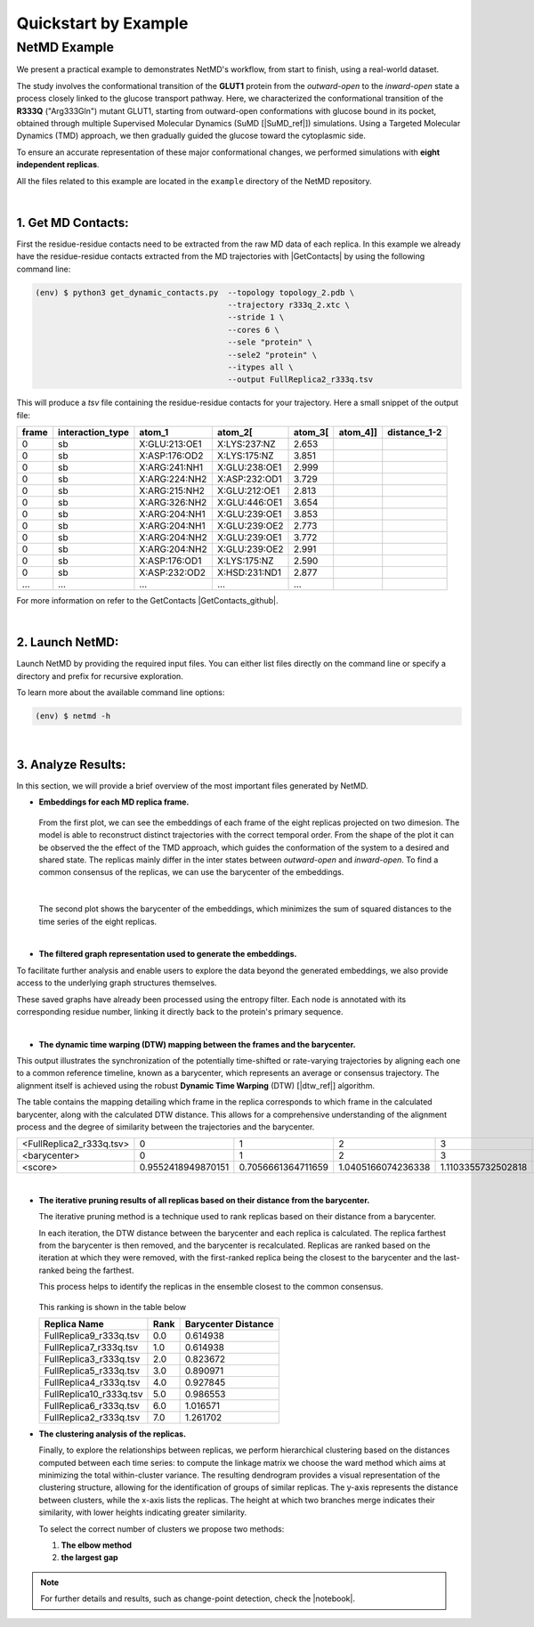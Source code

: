 .. |contactslogo| image:: _static/img/contacts_icon.png
   :alt: protein contacts
   :width: 100
   :align: middle

.. |GetContacts| raw:: html

    <a href="https://getcontacts.github.io" target="_blank">GetContacts</a>

.. |GetContacts_github| raw:: html
    
    <a href="https://github.com/getcontacts/getcontacts" target="_blank">GitHub page</a>

.. |config_file| raw:: html
    
    <a href="https://github.com/mazzalab/NetMD/blob/main/conf/config_g2v.yml" target="_blank">config_g2v.yml</a>

.. |github_netmd| raw:: html
    
    <a href="https://github.com/mazzalab/NetMD" target="_blank">NetMD's GitHub page</a>
  
.. |SuMD_ref| raw:: html
    
    <a href="https://doi.org/10.1007/978-1-4939-8630-9_17" target="_blank">1</a>

.. |dtw_ref| raw:: html
    
    <a href="https://tslearn.readthedocs.io/en/stable/user_guide/dtw.html" target="_blank">2</a>

.. |light_check| image:: _static/img/black_check.png
    :align: middle
    :class: only-light
    :width: 35


.. |dark_check| image:: _static/img/white_check.png 
    :align: middle
    :class: only-dark
    :width: 35

.. |notebook| raw:: html
    
    <a href="https://github.com/mazzalab/NetMD/blob/main/tutorial/netmd_notebook.ipynb" target="_blank">NetMD Notebook</a>

.. _quickstart_example:



Quickstart by Example
======================

.. raw:: html

   <hr class="text-linebreak">


==============
NetMD Example 
==============

.. image:: _static/img/Glut1R333Q/glut_R333_2.png
   :alt: Example
   :width: 30%
   :align: right

We present a practical example to demonstrates NetMD's workflow, from start to finish, using a real-world dataset.

The study involves the conformational transition of the **GLUT1** protein from the `outward-open` to the `inward-open` state a process closely linked to the glucose transport pathway. Here, we characterized the conformational transition of the **R333Q** ("Arg333Gln") mutant GLUT1, 
starting from outward-open conformations with glucose bound in its pocket, obtained through multiple Supervised Molecular Dynamics (SuMD [|SuMD_ref|]) simulations. 
Using a Targeted Molecular Dynamics (TMD) approach, we then gradually guided the glucose toward the cytoplasmic side. 

To ensure an accurate representation of these major conformational changes, we performed simulations with **eight independent replicas**.

All the files related to this example are located in the ``example`` directory of the NetMD repository.


|

1.  **Get MD Contacts**:
-------------------------

First the residue-residue contacts need to be extracted from the raw MD data of each replica. In this example we already have the residue-residue contacts extracted from the MD trajectories with |GetContacts| by using the following command line:

.. code-block:: console

   (env) $ python3 get_dynamic_contacts.py  --topology topology_2.pdb \
                                            --trajectory r333q_2.xtc \
                                            --stride 1 \
                                            --cores 6 \
                                            --sele "protein" \
                                            --sele2 "protein" \
                                            --itypes all \
                                            --output FullReplica2_r333q.tsv

This will produce a *tsv* file containing the residue-residue contacts for your trajectory. Here a small snippet of the output file:

.. container:: scrollable-table

  .. csv-table:: 
      :header: frame, interaction_type, atom_1, atom_2[\, atom_3[\, atom_4]], distance_1-2

      0,sb,X:GLU:213:OE1,X:LYS:237:NZ,2.653
      0,sb,X:ASP:176:OD2,X:LYS:175:NZ,3.851
      0,sb,X:ARG:241:NH1,X:GLU:238:OE1,2.999
      0,sb,X:ARG:224:NH2,X:ASP:232:OD1,3.729
      0,sb,X:ARG:215:NH2,X:GLU:212:OE1,2.813
      0,sb,X:ARG:326:NH2,X:GLU:446:OE1,3.654
      0,sb,X:ARG:204:NH1,X:GLU:239:OE1,3.853
      0,sb,X:ARG:204:NH1,X:GLU:239:OE2,2.773
      0,sb,X:ARG:204:NH2,X:GLU:239:OE1,3.772
      0,sb,X:ARG:204:NH2,X:GLU:239:OE2,2.991
      0,sb,X:ASP:176:OD1,X:LYS:175:NZ,2.590
      0,sb,X:ASP:232:OD2,X:HSD:231:ND1,2.877
      ..., ..., ..., ..., ...

For more information on refer to the GetContacts |GetContacts_github|.

|

2.  **Launch NetMD**:
-----------------------

Launch NetMD by providing the required input files. You can either list files directly on the command line or specify a directory and prefix for recursive exploration.

.. tab:: Sequence of Files

  .. code-block:: console

    (env) $ netmd -F FullReplica2_r333q.tsv FullReplica3_r333q.tsv FullReplica4_r333q.tsv FullReplica5_r333q.tsv FullReplica7_r333q.tsv FullReplica8_r333q.tsv FullReplica9_r333q.tsv FullReplica10_r333q.tsv -o ./results -e 0.1 -c config_g2v.yml --verbose

  NetMD will iterate over the list of files and generate the embeddings for each one using the set parameters. The |config_file| file contains the arguments for Graph2VeC:


.. tab:: Directory Tree

  .. code-block:: console

    (env) $ netmd -I tutorial/GLUT1_R333Q FullReplica -o ./results -e 0.1 -c config_g2v.yml --verbose

  
  NetMD will recursivly explore the directory tree starting from ``R333Q`` and generate the embeddings for each file with the prefix `FullReplica`. The |config_file| file contains the arguments for Graph2Vec:

  .. note::

    The ``-I`` option will only work if the input files are in the same directory. If you have files in different directories, you can use the ``-F`` option to specify them.

To learn more about the available command line options:

.. code-block:: console

   (env) $ netmd -h

|

3. **Analyze Results**:
------------------------

.. The results are stored in the ``example`` folder in the |github_netmd|, which contains a set of files that facilitates the analytical process. 

In this section, we will provide a brief overview of the most important files generated by NetMD. 

* **Embeddings for each MD replica frame.**

  .. figure:: _static/img/Glut1R333Q/replica_embedding.svg
    :alt: replica embedding 
    :width: 100%
    :align: center

  From the first plot, we can see the embeddings of each frame of the eight replicas projected on two dimesion. The model is able to reconstruct distinct trajectories with the correct temporal order. From the shape of the plot it can be observed the the effect of the TMD approach, which guides the conformation of the system to a desired and shared state.
  The replicas mainly differ in the inter states between *outward-open* and *inward-open*. To find a common consensus of the replicas, we can use the barycenter of the embeddings.

  | 

  .. figure:: _static/img/Glut1R333Q/barycenter_embedding.svg
    :alt: replica embedding with batycenter
    :width: 100%
    :align: center

  The second plot shows the barycenter of the embeddings, which minimizes the sum of squared distances to the time series of the eight replicas.

|

* **The filtered graph representation used to generate the embeddings.**

.. raw:: html

   <div style="float: right; width: 29%; margin-left: 15px; margin-bottom: 15px;">
       <img src="_static/img/Glut1R333Q/subgraph3.png" alt="protein_graph" style="width: 100%;">
   </div>


To facilitate further analysis and enable users to explore the data beyond the generated embeddings, 
we also provide access to the underlying graph structures themselves. 


These saved graphs have already been processed using the entropy filter. 
Each node is annotated with its corresponding residue number, linking it directly back to the protein's primary sequence.

|

* **The dynamic time warping (DTW) mapping between the frames and the barycenter.**


This output illustrates the synchronization of the potentially time-shifted or rate-varying trajectories by aligning each one to a common reference timeline, 
known as a barycenter, which represents an average or consensus trajectory. The alignment itself is achieved using the robust **Dynamic Time Warping** (DTW) [|dtw_ref|] algorithm. 

The table contains the mapping detailing which frame in the replica corresponds to which frame in the calculated barycenter, along with the calculated DTW distance. 
This allows for a comprehensive understanding of the alignment process and the degree of similarity between the trajectories and the barycenter.

.. container:: scrollable-table-dtw

  .. csv-table:: 

    <FullReplica2_r333q.tsv>,  0,  1,  2,  3,  4,  5,  6,  7,  8,  9, 10, 11, 12, 13, 14, 15, 16, 17, 18, 19, 20, 21, 22, 23, 24, 25, 26, 27, 28, 29, 30, 31, 32, 33, 34, 35, 36, 37, 38, 39, 40, 41, 42, 43, 44, 45, 46, 47, 48, 49, 50, 51, 52, 53, 54, 55, 56, 57, 58, 59, 60, 61, 62, 63, 64, 65, 66, 67, 68, 69, 70, 71, 72, 73, 74, 75, 76, 77, 78, 79, 80, 81, 82, 83, 84, 85, 86, 87, 88, 89, 90, 91, 92, 93, 94, 95, 96, 97, 98, 99,100,101,102,103,104,105,106,107,108,109,110,111,112,113,114,115,116,117,118,119,120,121,122,123,124,125,126,127,128,129,130,131,132,133,134,135,136,137,138,139,140,141,142,143,144,145,146,147,148,149,150,151,152,153,154,155,156,157,158,159,160,161,162,163,164,165,166,167,168,169,170,171,172,173,174,175,176,177,178,179,180,181,182,183,184,185,186,187,188,189,190,191,192,193,194,195,196,197,198,199,200,201,202,203,204,205,206,207,208,209,210,211,212,213,214,215,216,217,218,219,220,221,222,223,224,225,226,227,228,229,230,231,232,233,234,235,236,237,238,239,240,241,242,243,244,245,246,247,248,249,250,251,252,253,254,255,256,257,258,259,260,261,262,263,264,265,266,267,268,269,270,271,272,273,274,275,276,277,278,279,280,281,282,283,284,285,286,287,288,289,290,291,292,293,294,295,296,297,298,299,300,301,302,303,304,305,306,307,308,309,310,311,312,313,314,315,316,317,318,319,320,321,322,323,324,325,326,327,328,329,330,331,332,333,334,335,336,337,338,339,340,341,342,343,344,345,346,347,348,349,350,351,352,353,354,355,356,357,357,358,359,360,361,362,363,364,365,366,367,368,369,370,371,372,373,374,375,376,377,378,379,380,381,382,383,384,385,386,387,388,389,390,391,392,393,394,395,396,397,398,399,400,401,402,403,404,405,406,407,408,409,410,411,412,413,414,415,416,417,418,419,420,421,422,423,424,425,426,427,428,429,430,431,432,433,434,435,436,437,438,439,440,441,442,443,444,445,446,447,448,449,450,451,452,453,454,455,456,457,458,459,460,461,462,463,464,465,466,467,468,469,470,471,472,473,474,475,476,477,478,479,480,481,482,483,484,485,486,487,488,489,490,491,492,493,494,495,496,497,498,499
    <barycenter>,  0,  1,  2,  3,  4,  5,  6,  7,  8,  9, 10, 11, 12, 13, 14, 15, 16, 17, 18, 19, 20, 21, 22, 23, 24, 25, 26, 27, 28, 29, 30, 31, 32, 33, 34, 35, 36, 37, 38, 39, 40, 41, 42, 43, 44, 45, 46, 47, 48, 49, 50, 51, 52, 53, 54, 55, 56, 57, 58, 59, 60, 61, 62, 63, 64, 65, 66, 67, 68, 69, 70, 71, 72, 73, 74, 75, 76, 77, 78, 79, 80, 81, 82, 83, 84, 85, 86, 87, 88, 89, 90, 91, 92, 93, 94, 95, 96, 97, 98, 99,100,101,102,103,104,105,106,107,108,109,110,111,112,113,114,115,116,117,118,119,120,121,122,123,124,125,126,127,128,129,130,131,132,133,134,135,136,137,138,139,140,141,142,143,144,145,146,147,148,149,150,151,152,153,154,155,156,157,158,159,160,161,162,163,164,165,166,167,168,169,170,171,172,173,174,175,176,177,178,179,180,181,182,183,184,185,186,187,188,189,190,191,192,193,194,195,196,197,198,199,200,201,202,203,204,205,206,207,208,209,210,211,212,213,214,215,216,217,218,219,220,221,222,223,224,225,226,227,228,229,230,231,232,233,234,235,236,237,238,239,240,241,242,243,244,245,246,247,248,249,250,251,252,253,254,255,256,257,258,259,260,261,262,263,264,265,266,267,268,269,270,271,272,273,274,275,276,277,278,279,280,281,282,283,284,285,286,287,288,289,290,291,292,293,294,295,296,297,298,299,300,301,302,303,304,305,306,307,308,309,310,311,312,313,314,315,316,317,318,319,320,321,322,323,324,325,326,327,328,329,330,331,332,333,334,335,336,337,338,339,340,341,342,343,344,345,346,347,348,349,350,351,352,353,354,355,356,357,358,359,360,360,361,362,363,364,365,366,367,368,369,370,371,372,373,374,375,376,377,378,379,380,381,382,383,384,385,386,387,388,389,390,391,392,393,394,395,396,397,398,399,400,401,402,403,404,405,406,407,408,409,410,411,412,413,414,415,416,417,418,419,420,421,422,423,424,425,426,427,428,429,430,431,432,433,434,435,436,437,438,439,440,441,442,443,444,445,446,447,448,449,450,451,452,453,454,455,456,457,458,459,460,461,462,463,464,465,466,467,468,469,470,471,472,473,474,475,476,477,478,479,480,481,482,483,484,485,486,487,488,489,490,491,492,493,494,495,496,497,498,499
    <score>, 0.9552418949870151,0.7056661364711659,1.0405166074236338,1.1103355732502818,0.999316967507964,1.152765494228907,0.9950657540118084,0.9864373231526871,0.6597906067064832,1.0866071305749632,1.2834324215631776,1.0679416369024595,0.9988338645147402,0.8798720877540708,0.7727181248919861,0.9681168362171071,0.9235623052426903,0.9441237515175496,0.7303320415785013,1.1485883699342072,0.7224060582374318,0.923985101591425,0.8299610178430465,0.9779619117747534,0.8501586971999537,0.9358792935691772,1.1219734192343451,1.058837366279258,0.9568631576314547,0.9972336685338964,1.1579223845904285,1.296454261001924,1.012354187540849,1.0491462046861473,0.9114328614576067,0.9030529708696786,0.9960154424164906,0.6886467114665259,0.9941404466373173,0.723563128373342,1.004733066230999,0.9103943538192742,0.9439863000278155,0.943004411837038,0.8990881764627008,1.076600638423869,1.1845736657927812,1.2313508589180095,0.9384855373590083,0.8040155135225092,0.7065687257856562,0.5914965464435323,1.0615649439534312,0.9659994812498086,0.9600742860229925,0.7248816286605031,1.0839022431024512,0.9303555227562722,0.9850689949966652,0.7528632972574044,1.1065326337800385,0.5835338335625908,0.9432788228276621,0.8195552795399178,1.0080085371892527,0.7073343459962251,1.015169200908876,0.9567431827394028,1.0168164214807573,0.8553490907499207,0.9661962948380132,0.9013086862794439,0.9978949329067855,0.9877341695131245,1.01095296177873,0.741803576873521,0.9089097948114733,0.839510186957209,1.0029519269042662,1.0162240591194702,1.2777956466623546,0.9496037798776863,0.7263091600699857,1.1209704932690563,1.149229173080566,0.8599728229130773,0.9313856162600072,0.917565536035342,1.0912348042000002,0.962152153406639,1.2807604776691448,1.0758027950437188,1.1142882618919092,0.8903252709320956,0.7836312763315567,0.8846021436295325,0.9462656124959407,0.8460931678273204,1.1033186017998244,0.7309161531930822,1.0534524691971479,0.9514277402782155,0.7849936268711737,0.9095816318914675,0.764195938301092,1.1331600152871129,0.656139255741623,1.0701161968626542,1.0791849847687998,0.7982814709011181,0.8712553916258382,0.5729600701961672,1.0143283414782507,0.7754173933284785,0.6749208098428713,0.9283096711681847,0.7589957707820612,0.5784716191250493,0.8358414771456139,0.8029508106009203,0.845545424797329,0.8210906874061782,0.8662576224487255,1.0161728088873365,0.9773556174692274,0.8345959049273624,1.0731704148647314,0.6881690064467768,0.7675804101779053,0.960126468093403,0.9215936403394673,1.1251970060045073,1.025769196316695,1.2745210675796241,0.9397835438759394,0.8887933014107328,1.040962935275354,0.8914328477116558,1.0026059997819747,1.0052644201061136,0.8988527059855188,0.9819791102647805,0.8885782345780455,0.7854090687866138,0.7674419787927683,1.0503148871639616,1.0957843612481668,0.7945843913993061,0.6611707527264944,0.8169874989451714,0.9005365881477874,0.7817042567417666,0.9453907545921174,1.1611477053462789,0.5570682373172892,1.0379380055014207,0.7317647031558209,1.2687828385669058,1.087528555686582,0.9429197264950198,1.0710459305823072,0.951964739917833,0.9809766222756883,0.8571762481242221,0.9630524641548636,1.0668223584895486,0.7911781355993766,0.8770523073866523,0.850408942931492,0.6422660267146979,0.7505173438435523,0.713131238204601,0.6590818129944408,0.9266766406315041,1.0814639822501078,0.9859962437781558,1.0393197127332934,0.9519522445681429,0.9790067642081897,0.9348738389586809,0.655504770091579,0.9302867858741943,1.140708362524117,0.7289505769747319,0.8150791208993131,0.7235056795176257,1.0420233429123198,0.49036354370498586,0.8049296851976174,0.6890888102283732,1.0097201743153716,0.7461774661310419,0.8814613951308904,0.6988567768963336,1.1077554825298972,0.5574792398971118,0.843227649002732,0.552600142498697,0.8824332443070345,0.7484390893167515,1.0594192715918245,0.783914500286382,0.918591158813978,0.8842258782852245,0.6979950950359771,0.933008254929914,1.0834582734549045,0.7855794514579927,0.9462669321103157,1.1839268015008588,0.6575184063915133,0.9831242130724198,0.8303486747642949,1.0905779484789082,1.1336240110404554,1.0104677866360685,0.9639759354539922,0.9713362559574813,0.901781404989425,1.2094432603282288,0.9839190892345167,0.797232255882393,0.7810899036680014,1.0144271504581532,1.0558172543752942,1.0830151882165215,0.9571567842869474,0.8787420127823802,0.9669428091540795,0.86998313283677,0.8109208744292711,1.0191310809327734,0.7856573493917842,1.0321654025757123,0.7275478239521793,0.8664685835615882,0.944319720265995,1.2145373436905411,0.8567402814540485,0.7416157541751384,0.8394612066885341,0.5454949556922714,0.7584370549217163,1.0727125412557366,0.612094787222086,0.7315884379015843,0.7976420238606508,1.0913381629858832,0.728184162081649,1.0426935111558038,1.096215130433442,0.7771533201193128,0.9401209045997821,0.8421693547787313,0.8309802055861001,0.7902697966937796,1.0289853613532587,0.5900324844220403,0.7251410579969455,0.9698118845859331,0.9187364475942938,0.9414198732199672,0.8111795542135574,1.0153289100050764,0.6932810642375881,0.9152564460455491,0.8594800831726773,0.9315592474031954,0.8226025005543225,0.9780051065497368,0.9909943884801169,0.7735647470105442,1.0748902692046265,0.7571562113415051,0.8932065061542642,1.1060634049915563,0.9045755466246536,0.9441037420746831,1.0523039375473315,1.0596063498572186,0.9592745670956258,1.1083693903793588,0.7251475438087781,0.7178429230797678,0.7784633612893759,0.6867462401814476,0.9153992628354016,0.7203674862660395,0.625523045265373,0.9312672166246587,1.0249880127813038,0.9373737891027585,1.0957392871758591,1.0460421575823708,0.6724758548971954,0.6637289284208787,0.8779847717957343,0.7015545863551421,0.8950928469997698,0.6987184444019774,0.7464318402478195,0.9958397394791549,0.8135247741365422,1.1465340050696173,0.9413316701884457,1.0893211397511096,0.7488399023352568,0.9968882611680511,0.8350722377382982,0.8568497007397087,1.0288514866953968,0.8415723278945635,0.7122685708816929,1.1139843453106768,1.0044495988935618,0.946661816635542,0.9395839699437675,0.8343149732162273,0.9898251386253312,0.7879714448686648,0.8069330035387648,0.4373919812588539,1.1254176804647307,1.31790582351103,0.9844153952517566,0.7847580023293792,0.7794259082095584,0.7842714842504446,0.7838045995797256,1.2109429593164585,1.2012101017818428,1.0945080222947814,0.8127102143327122,0.9692528640677097,1.2800880655865503,0.8796650518299669,0.983086188871037,0.9173146051220741,1.1820010224266104,1.0254371194521243,0.9625504937927184,1.0646248409285815,1.081727085775708,0.7932419174891465,1.0159090413099108,0.9302875435710652,0.9173218845477434,1.2770812379997416,0.9587274264444742,0.7629731351699496,0.9889761534933312,0.7415461193522684,1.1257461166668463,1.0830281282738843,1.1504331294148966,1.0867260489804917,0.9625834005048696,0.7198773700158446,0.6855995105415189,1.1251395723666853,0.8440213532605377,0.7684691748496674,0.6066742470728901,0.8641113341866201,1.2549418194780533,0.884735380112067,1.0820065955076024,1.1020978420486434,0.6791391656707295,1.074638885704044,0.8813744619172293,1.1058897208746752,0.9888464693227257,1.1524691463303554,0.8826688770393608,0.8793590627888108,0.6294423650125571,1.0822843582056434,0.6798799991167074,0.8754012806529925,0.7594812865192523,0.9360342037159621,0.8614195633954081,0.8665194324949542,1.0410038593071365,0.9176589030843568,0.7306437217690146,0.9842131376335531,1.0244842773234644,0.8177304995774748,0.7842942059033661,0.9198693436826325,0.8613500419904893,1.0135748075500297,1.131822934255715,1.0184140927484975,0.8347363063269709,0.9016404012070242,0.7150994650606292,0.9627687134733998,1.0574167384888813,0.7749923035376888,0.9767927559120902,1.1130566237275854,0.8746272123264935,0.8005615085441972,0.7788127824967912,0.7811790594888116,1.3504849431751547,1.102383722573668,0.8323961168046206,1.0763370131145589,0.8366359705567735,1.1209421179556804,1.0746006939699941,0.8624880410218753,0.607366109353785,1.276097523280773,0.801219743588403,0.9224274754222619,0.7481469163339742,1.0492709286302795,0.7874973812911452,0.7587540947537286,0.978456559803549,1.0655592462766414,0.8563863234371376,0.8147893309445722,0.9416082635530898,0.6930175738996631,0.94174565823688,0.967814221176326,0.6763467290680909,0.8270588102456682,0.9166459961044414,1.2366335618635635,0.6993681554722265,0.8719004125205395,0.7230856976929284,0.8182180621571186,0.6705994892590865,0.816195322215378,1.0587647974139744,0.9024087627406416,1.108014179592605,1.0513758009437029,1.0258619416255115,0.8661456566683301,0.6691147164711685,0.7971175103812634,0.6972512050176783,1.394144158908117,0.8087665680680254,0.978408680368935,1.0091495483232147,0.6501155910390297,0.8682278607035304,0.9480769860043673,1.244211817952321,0.8124153070923522,1.0446899093875963,0.7152017196046978,0.759442393341725,0.9001946321655565,0.9595590577603301,0.6240698174325028,1.0153106801829106,0.9121823957300207,0.9050807606821821,0.937001630104615,1.032124694304321,1.1185059477299246,1.2229473006240612,0.9152308632363492,1.1432038719104187,0.9421222389972256,0.6546256004533951,1.1300599144672172,0.7709890830962984,1.1440475885057158,1.0170234743151378,0.8982709481534079,0.8143343387203429,0.6916648313350658,0.8410722068542067,0.881273440106534,0.6836157349306331,1.029763744232367,1.0596022175377349,0.9959328400251626,0.9520244793457986,0.8140390821727681,1.3497882526888692,1.1472697567801893,0.8097335173060682,0.7602023014862238,1.152321538100992,0.6747737307521572,0.8382974217456026,0.9689902479815178,1.2085461367605936

|

* **The iterative pruning results of all replicas based on their distance from the barycenter.**

  The iterative pruning method is a technique used to rank replicas based on their distance from a barycenter.

  In each iteration, the DTW distance between the barycenter and each replica is calculated. 
  The replica farthest from the barycenter is then removed, and the barycenter is recalculated.
  Replicas are ranked based on the iteration at which they were removed, with the first-ranked replica being the closest to the barycenter and the last-ranked being the farthest. 

  This process helps to identify the replicas in the ensemble closest to the common consensus.
  
  .. figure:: _static/img/Glut1R333Q/iterative_pruning.svg
    :alt: Plot 3
    :width: 100%
    :align: center

  This ranking is shown in the table below

  .. csv-table:: 
      :header: Replica Name, Rank, Barycenter Distance

      FullReplica9_r333q.tsv,    0.0,            0.614938
      FullReplica7_r333q.tsv,    1.0,            0.614938
      FullReplica3_r333q.tsv,    2.0,            0.823672
      FullReplica5_r333q.tsv,    3.0,            0.890971
      FullReplica4_r333q.tsv,    4.0,            0.927845
      FullReplica10_r333q.tsv,   5.0,            0.986553
      FullReplica6_r333q.tsv,    6.0,            1.016571
      FullReplica2_r333q.tsv,    7.0,            1.261702

* **The clustering analysis of the replicas.**
  
  Finally, to explore the relationships between replicas, we perform hierarchical clustering based on the distances computed between each time series: to compute the linkage matrix we choose the ward method which aims at minimizing the total within-cluster variance.
  The resulting dendrogram provides a visual representation of the clustering structure, allowing for the identification of groups of similar replicas.
  The y-axis represents the distance between clusters, while the x-axis lists the replicas. 
  The height at which two branches merge indicates their similarity, with lower heights indicating greater similarity.

  To select the correct number of clusters we propose two methods:
  
  1. **The elbow method**
  
  2. **the largest gap**

  .. figure:: _static/img/Glut1R333Q/dendogram.svg
    :alt: dendogram  of replicas
    :width: 100%
    :align: center

.. note::
  For further details and results, such as change-point detection, check the |notebook|. 
